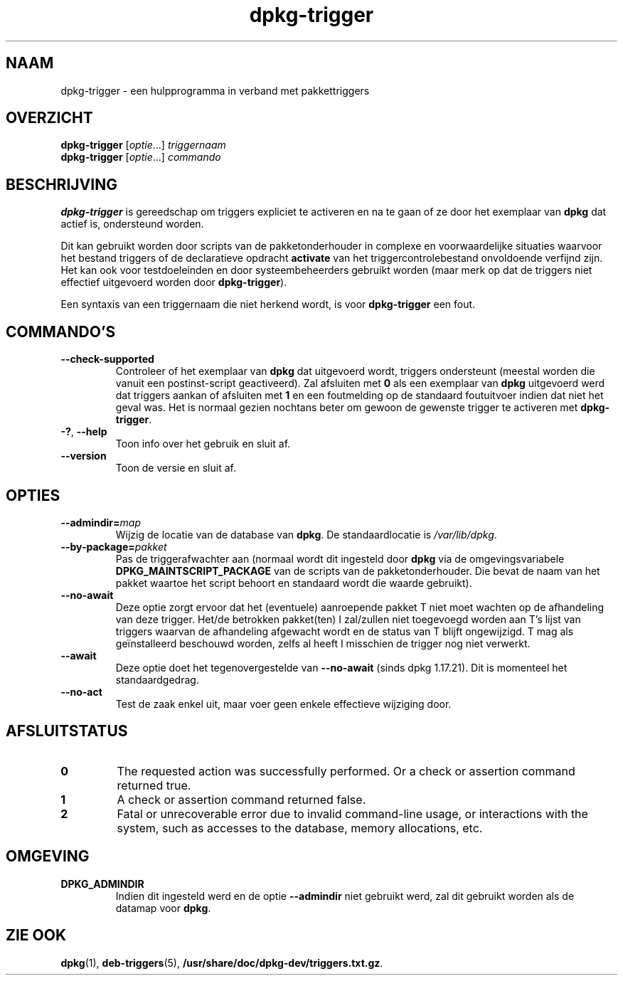 .\" dpkg manual page - dpkg-trigger(1)
.\"
.\" Copyright © 2008-2015 Guillem Jover <guillem@debian.org>
.\"
.\" This is free software; you can redistribute it and/or modify
.\" it under the terms of the GNU General Public License as published by
.\" the Free Software Foundation; either version 2 of the License, or
.\" (at your option) any later version.
.\"
.\" This is distributed in the hope that it will be useful,
.\" but WITHOUT ANY WARRANTY; without even the implied warranty of
.\" MERCHANTABILITY or FITNESS FOR A PARTICULAR PURPOSE.  See the
.\" GNU General Public License for more details.
.\"
.\" You should have received a copy of the GNU General Public License
.\" along with this program.  If not, see <https://www.gnu.org/licenses/>.
.
.\"*******************************************************************
.\"
.\" This file was generated with po4a. Translate the source file.
.\"
.\"*******************************************************************
.TH dpkg\-trigger 1 14\-08\-2011 Debian\-project dpkg\-suite
.SH NAAM
dpkg\-trigger \- een hulpprogramma in verband met pakkettriggers
.
.SH OVERZICHT
\fBdpkg\-trigger\fP [\fIoptie\fP...] \fItriggernaam\fP
.br
\fBdpkg\-trigger\fP [\fIoptie\fP...] \fIcommando\fP
.
.SH BESCHRIJVING
\fBdpkg\-trigger\fP is gereedschap om triggers expliciet te activeren en na te
gaan of ze door het exemplaar van \fBdpkg\fP dat actief is, ondersteund worden.
.PP
Dit kan gebruikt worden door scripts van de pakketonderhouder in complexe en
voorwaardelijke situaties waarvoor het bestand triggers of de declaratieve
opdracht \fBactivate\fP van het triggercontrolebestand onvoldoende verfijnd
zijn. Het kan ook voor testdoeleinden en door systeembeheerders gebruikt
worden (maar merk op dat de triggers niet effectief uitgevoerd worden door
\fBdpkg\-trigger\fP).
.PP
Een syntaxis van een triggernaam die niet herkend wordt, is voor
\fBdpkg\-trigger\fP een fout.
.
.SH COMMANDO'S
.TP 
\fB\-\-check\-supported\fP
Controleer of het exemplaar van \fBdpkg\fP dat uitgevoerd wordt, triggers
ondersteunt (meestal worden die vanuit een postinst\-script geactiveerd). Zal
afsluiten met \fB0\fP als een exemplaar van \fBdpkg\fP uitgevoerd werd dat
triggers aankan of afsluiten met \fB1\fP en een foutmelding op de standaard
foutuitvoer indien dat niet het geval was. Het is normaal gezien nochtans
beter om gewoon de gewenste trigger te activeren met \fBdpkg\-trigger\fP.
.TP 
\fB\-?\fP, \fB\-\-help\fP
Toon info over het gebruik en sluit af.
.TP 
\fB\-\-version\fP
Toon de versie en sluit af.
.
.SH OPTIES
.TP 
\fB\-\-admindir=\fP\fImap\fP
Wijzig de locatie van de database van \fBdpkg\fP. De standaardlocatie is
\fI/var/lib/dpkg\fP.
.TP 
\fB\-\-by\-package=\fP\fIpakket\fP
Pas de triggerafwachter aan (normaal wordt dit ingesteld door \fBdpkg\fP via de
omgevingsvariabele \fBDPKG_MAINTSCRIPT_PACKAGE\fP van de scripts van de
pakketonderhouder. Die bevat de naam van het pakket waartoe het script
behoort en standaard wordt die waarde gebruikt).
.TP 
\fB\-\-no\-await\fP
Deze optie zorgt ervoor dat het (eventuele) aanroepende pakket T niet moet
wachten op de afhandeling van deze trigger. Het/de betrokken pakket(ten) I
zal/zullen niet toegevoegd worden aan T's lijst van triggers waarvan de
afhandeling afgewacht wordt en de status van T blijft ongewijzigd. T mag als
geïnstalleerd beschouwd worden, zelfs al heeft I misschien de trigger nog
niet verwerkt.
.TP 
\fB\-\-await\fP
Deze optie doet het tegenovergestelde van \fB\-\-no\-await\fP (sinds dpkg
1.17.21). Dit is momenteel het standaardgedrag.
.TP 
\fB\-\-no\-act\fP
Test de zaak enkel uit, maar voer geen enkele effectieve wijziging door.
.
.SH AFSLUITSTATUS
.TP 
\fB0\fP
The requested action was successfully performed.  Or a check or assertion
command returned true.
.TP 
\fB1\fP
A check or assertion command returned false.
.TP 
\fB2\fP
Fatal or unrecoverable error due to invalid command\-line usage, or
interactions with the system, such as accesses to the database, memory
allocations, etc.
.
.SH OMGEVING
.TP 
\fBDPKG_ADMINDIR\fP
Indien dit ingesteld werd en de optie \fB\-\-admindir\fP niet gebruikt werd, zal
dit gebruikt worden als de datamap voor \fBdpkg\fP.
.
.SH "ZIE OOK"
\fBdpkg\fP(1), \fBdeb\-triggers\fP(5), \fB/usr/share/doc/dpkg\-dev/triggers.txt.gz\fP.
